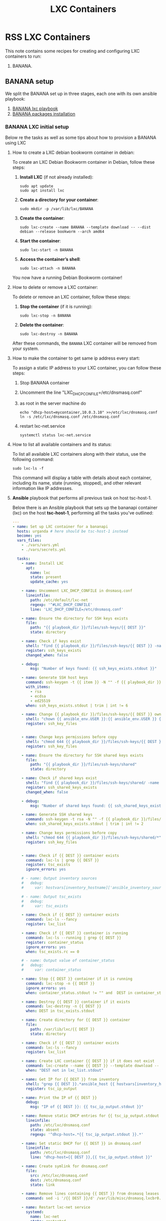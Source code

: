 :PROPERTIES:
:ID:       18d09336-9ce3-4f81-8dac-6251fa29abc0
:GPTEL_MODEL: gpt-4o-mini
:GPTEL_BACKEND: ChatGPT
:GPTEL_SYSTEM: You are a large language model living in Emacs and a helpful assistant. Respond concisely.
:GPTEL_BOUNDS: ((633 . 973) (989 . 1106) (1121 . 1214) (1229 . 1230) (1332 . 1388) (1403 . 1414) (1468 . 1495) (1510 . 1774) (1789 . 1845) (1933 . 2169) (2562 . 2564) (2644 . 2746) (2761 . 2762) (2767 . 2775) (2776 . 2952) (3093 . 3226) (6959 . 6985) (6990 . 6991) (6992 . 6993) (6996 . 7049) (7054 . 7055) (7059 . 7111) (7116 . 7117) (7121 . 7144) (7180 . 7200) (7214 . 7215) (7229 . 7233))
:END:

#+OPTIONS: toc:nil
#+TOC: headlines
#+title: LXC Containers
#+filetags: :LXC:

* RSS LXC Containers

This note contains some recipes for creating and configuring LXC containers to
run:

1. BANANA.

** BANANA setup

We split the BANANA set up in three stages, each one with its own ansible
playbook:

1. [[id:214611e0-4085-451e-bfb1-fba2f6a2152e][BANANA lxc playbook]]
2. [[id:6a9266c3-768a-4d72-8248-38aaae095445][BANANA packages installation]]

*** BANANA LXC initial setup

Below re the tasks as well as some tips about how to provision a BANANA using
LXC

**** How to create a LXC debian bookworm container in debian:

To create an LXC Debian Bookworm container in Debian, follow these steps:

1. *Install LXC* (if not already installed):
   #+begin_src shell :tangle no 
   sudo apt update
   sudo apt install lxc
   #+end_src

2. *Create a directory for your container*:
   #+begin_src shell :tangle no
   sudo mkdir -p /var/lib/lxc/BANANA
   #+end_src

3. *Create the container*:
   #+begin_src shell :tangle no
     sudo lxc-create --name BANANA --template download -- --dist debian --release bookworm --arch amd64
   #+end_src

4. *Start the container*:
   #+begin_src shell :tangle no
   sudo lxc-start -n BANANA
   #+end_src

5. *Access the container’s shell*:
   #+begin_src shell :tangle no
   sudo lxc-attach -n BANANA
   #+end_src

You now have a running Debian Bookworm container!

**** How to delete or remove a LXC container:

To delete or remove an LXC container, follow these steps:

1. *Stop the container* (if it is running):
   #+begin_src shell :tangle no
   sudo lxc-stop -n BANANA
   #+end_src

2. *Delete the container*:
   #+begin_src shell :tangle no
   sudo lxc-destroy -n BANANA
   #+end_src

After these commands, the =BANANA= LXC container will be removed from your
system.

**** How to make the container to get same ip address every start:

To assign a static IP address to your LXC container, you can follow these steps:

1. Stop BANANA container
2. Uncomment the line "LXC_DHCP_CONFILE=/etc/dnsmasq.conf"
3. as root in the server machine do
   #+begin_src shell :tangle no
     echo "dhcp-host=mycontainer,10.0.3.10" >>/etc/lxc/dnsmasq.conf
     ln -s /etc/lxc/dnsmasq.conf /etc/dnsmasq.conf
   #+end_src
4. restart lxc-net.service
   #+begin_src shell :tangle no
    systemctl status lxc-net.service 
   #+end_src
 
**** How to list all available containers and its status:

To list all available LXC containers along with their status, use the following
command:

#+begin_src shell :tangle no
sudo lxc-ls -f
#+end_src

This command will display a table with details about each container, including
its name, state (running, stopped), and other relevant information like IP
addresses.

**** *Ansible* playbook that performs all previous task on host tsc-host-1.
:PROPERTIES:
:ID:       214611e0-4085-451e-bfb1-fba2f6a2152e
:END:

Below there is an Ansible playbook that sets up the bananapi container (lxc) on the
host *tsc-host-1*, performing all the tasks you've outlined:

#+begin_src yaml :tangle ansible/tasks/create-lxc-bananapi.yml
  ---
  - name: Set up LXC container for a bananapi
    hosts: urganda # here should be tsc-host-1 instead
    become: yes
    vars_files:
      - ./vars/vars.yml
      - ./vars/secrets.yml

    tasks:
      - name: Install LXC
        apt:
          name: lxc
          state: present
          update_cache: yes

      - name: Uncomment LXC_DHCP_CONFILE in dnsmasq.conf
        lineinfile:
          path: /etc/default/lxc-net
          regexp: '^#LXC_DHCP_CONFILE'
          line: 'LXC_DHCP_CONFILE=/etc/dnsmasq.conf'

      - name: Ensure the directory for SSH keys exists
        file:
          path: "{{ playbook_dir }}/files/ssh-keys/{{ DEST }}"
          state: directory

      - name: Check if keys exist
        shell: "find {{ playbook_dir }}/files/ssh-keys/{{ DEST }} -name '*key*' | wc -l"
        register: ssh_keys_exists
        changed_when: false

      - debug:
          msg: "Number of keys found: {{ ssh_keys_exists.stdout }}"

      - name: Generate SSH host keys
        command: ssh-keygen -t {{ item }} -N "" -f {{ playbook_dir }}/files/ssh-keys/{{ DEST }}/ssh_host_{{ item }}_key
        with_items:
          - rsa
          - ecdsa
          - ed25519
        when: ssh_keys_exists.stdout | trim | int != 6

      - name: Change {{ playbook_dir }}/files/ssh-keys/{{ DEST }} owner to {{ ansible_env.USER }}
        shell: "chown {{ ansible_env.USER }}:{{ ansible_env.USER }} {{ playbook_dir }}/files/ssh-keys/{{ DEST }}/*"
        register: ssh_key_files


      - name: Change keys permissions before copy
        shell: "chmod 644 {{ playbook_dir }}/files/ssh-keys/{{ DEST }}/*"
        register: ssh_key_files

      - name: Ensure the directory for SSH shared keys exists
        file:
          path: "{{ playbook_dir }}/files/ssh-keys/shared"
          state: directory

      - name: Check if shared keys exist
        shell: "find {{ playbook_dir }}/files/ssh-keys/shared/ -name 'id_rsa_lxc*' | wc -l"
        register: ssh_shared_keys_exists
        changed_when: false

      - debug:
          msg: "Number of shared keys found: {{ ssh_shared_keys_exists.stdout }}"

      - name: Generate SSH shared keys
        command: ssh-keygen -t rsa -N "" -f {{ playbook_dir }}/files/ssh-keys/shared/id_rsa_lxc
        when: ssh_shared_keys_exists.stdout | trim | int != 2

      - name: Change keys permissions before copy
        shell: "chmod 644 {{ playbook_dir }}/files/ssh-keys/shared/*"
        register: ssh_key_files


      - name: Check if {{ DEST }} container exists
        command: lxc-ls | grep {{ DEST }}
        register: tsc_exists
        ignore_errors: yes

      # - name: Output inventory sources
      #   debug:
      #     var: hostvars[inventory_hostname]['ansible_inventory_sources']

      # - name: Output tsc_exists
      #   debug:
      #     var: tsc_exists

      - name: Check if {{ DEST }} container exists
        command: lxc-ls --fancy
        register: lxc_list

      - name: Check if {{ DEST }} container is running
        command: lxc-ls --running | grep {{ DEST }}
        register: container_status
        ignore_errors: yes
        when: tsc_exists.rc == 0

      # - name: Output value of container_status
      #   debug:
      #     var: container_status

      - name: Stop {{ DEST }} container if it is running
        command: lxc-stop -n {{ DEST }}
        ignore_errors: yes
        when: container_status.stdout != "" and  DEST in container_status.stdout_lines

      - name: Destroy {{ DEST }} container if it exists
        command: lxc-destroy -n {{ DEST }}
        when: DEST in tsc_exists.stdout

      - name: Create directory for {{ DEST }} container
        file:
          path: /var/lib/lxc/{{ DEST }}
          state: directory

      - name: Check if {{ DEST }} container exists
        command: lxc-ls --fancy
        register: lxc_list

      - name: Create LXC container {{ DEST }} if it does not exist
        command: lxc-create --name {{ DEST }} --template download -- --dist debian --release bookworm --arch amd64
        when: "DEST not in lxc_list.stdout"

      - name: Get IP for {{ DEST }} from inventory
        shell: "grep {{ DEST }}.*ansible_host {{ hostvars[inventory_hostname]['ansible_inventory_sources'][0] }} | awk -F'=' '{print $2}'"
        register: tsc_ip_output

      - name: Print the IP of {{ DEST }}
        debug:
          msg: "IP of {{ DEST }}: {{ tsc_ip_output.stdout }}"

      - name: Remove static DHCP entries for {{ tsc_ip_output.stdout }} in dnsmasq.conf
        lineinfile:
          path: /etc/lxc/dnsmasq.conf
          state: absent
          regexp: '^dhcp-host=.*{{ tsc_ip_output.stdout }}.*'

      - name: Set static DHCP for {{ DEST }} in dnsmasq.conf
        lineinfile:
          path: /etc/lxc/dnsmasq.conf
          line: "dhcp-host={{ DEST }},{{ tsc_ip_output.stdout }}"

      - name: Create symlink for dnsmasq.conf
        file:
          src: /etc/lxc/dnsmasq.conf
          dest: /etc/dnsmasq.conf
          state: link

      - name: Remove lines containing {{ DEST }} from dnsmasq leases file
        command: sed -i '/{{ DEST }}/d' /var/lib/misc/dnsmasq.lxcbr0.leases

      - name: Restart lxc-net service
        systemd:
          name: lxc-net
          state: restarted

      - name: Start LXC container {{ DEST }}
        command: lxc-start -n {{ DEST }}
        when: "DEST not in lxc_list.stdout"

      - name: Check if {{ DEST }} container is running
        command: lxc-info -n {{ DEST }} -s
        register: container_status
        ignore_errors: true

      - name: Install OpenSSH server in {{ DEST }}
        command: lxc-attach -n {{ DEST }} -- apt-get install -y openssh-server
        when: container_status.rc == 0

      - name: Install Python3 in {{ DEST }}
        command: lxc-attach -n {{ DEST }} -- apt-get install -y python3 python-apt-common
        when: container_status.rc == 0

      # - name: Copy SSH host keys to {{ DEST }}
      #   command: lxc-file push {{ playbook_dir }}/files/ssh-keys/{{ DEST }}/* {{ DEST }}/etc/ssh/
      #   when: container_status.rc == 0

      - name: Get list of SSH host keys
        shell: "find {{ playbook_dir }}/files/ssh-keys/{{ DEST }} -name '*key*'"
        register: ssh_key_files

      - name: Copy SSH host keys to /var/lib/lxc/{{ DEST }}/rootfs/etc/ssh/
        copy:
          src: "{{ item }}"
          dest: "/var/lib/lxc/{{ DEST }}/rootfs/etc/ssh/"
          owner: root
          group: root
          mode: '0600'
        with_items: "{{ ssh_key_files.stdout_lines }}"

      - name: Change public keys permissions after copy
        shell: "chmod 644 /var/lib/lxc/{{ DEST }}/rootfs/etc/ssh/*pub"

      - name: Restart SSH service in {{ DEST }}
        command: lxc-attach -n {{ DEST }} -- /etc/init.d/ssh restart

      - name: Set root password for {{ DEST }}
        command: lxc-attach -n {{ DEST }} -- sh -c "echo 'root:{{  root_password }}' | chpasswd"

      - name: Create user {{ banana_username }}
        command: lxc-attach -n {{ DEST }} -- adduser --disabled-password --gecos "" --uid {{banana_uid}} {{ banana_username }}

      - name: Create group {{ devpl_group}} with GID {{ devpl_gid }} in the LXC container
        command: lxc-attach -n {{ DEST }} -- echo "{{devpl_group}}:x:{{ devpl_gid}}:{{banana_username}}" >> /etc/group

      - name: Add user {{ banana_username }} to the sudo group
        command: lxc-attach -n {{ DEST }} -- usermod -aG sudo {{ banana_username }}

      - name: Set {{ banana_username }} password for {{ DEST }}
        command: lxc-attach -n {{ DEST }} -- sh -c "echo '{{ banana_username }}:{{  root_password }}' | chpasswd"

      - name: Add {{ devpl_group }}group
        command: lxc-attach -n {{ DEST }} -- groupadd -g 300 {{ devpl_group }} 

      - name: Add user {{ banana_username }} to the {{ devpl_group }} group
        command: lxc-attach -n {{ DEST }} -- usermod -aG devpl {{ banana_username }}

      - name: Allow members of the sudo group to run sudo without a password
        become: yes
        become_method: sudo
        lineinfile:
          path:  "/var/lib/lxc/{{ DEST }}/rootfs/etc/sudoers"
          regexp: '^%sudo'
          line: '%sudo ALL=(ALL:ALL) NOPASSWD: ALL'

      - name: Restart sudo
        command: lxc-attach -n {{ DEST }} -- /etc/init.d/sudo restart

      - name: Create dir /home/{{ banana_username }}/.ssh
        command: lxc-attach -n {{ DEST }} -- sh -c "mkdir -p /home/{{ banana_username }}/.ssh; chown -R {{ banana_username }}:{{ banana_username }} /home/{{ banana_username }}/.ssh"

      - name: Get list of SSH shared keys
        shell: "find {{ playbook_dir }}/files/ssh-keys/shared -name 'id_rsa_lxc*'"
        register: ssh_shared_keys_files

      - name: Copy SSH shared keys to /var/lib/lxc/{{ DEST }}/rootfs/home/{{ banana_username }}/.ssh/
        copy:
          src: "{{ item }}"
          dest: "/var/lib/lxc/{{ DEST }}/rootfs/home/{{ banana_username }}/.ssh/"
          owner: root
          group: root
          mode: '0600'
        with_items: "{{ ssh_shared_keys_files.stdout_lines }}"

      - name: Change public keys permissions after copy
        shell: "chmod 644 /var/lib/lxc/{{ DEST }}/rootfs/home/{{ banana_username }}/.ssh/*pub"

      - name: Change public keys permission in {{ DEST }}
        shell: "chmod 600 /var/lib/lxc/{{ DEST }}/rootfs/home/{{ banana_username }}/.ssh/id_rsa_lxc"

      - name: Change keys permissions after copy in localhost
        shell: "chmod 600 {{ playbook_dir }}/files/ssh-keys/shared/id_rsa_lxc"

      - name: Generate authorized_keys
        command: lxc-attach -n {{ DEST }} -- sh -c "cat /home/{{ banana_username }}/.ssh/id_rsa_lxc.pub > /home/{{ banana_username }}/.ssh/authorized_keys; chmod 600  /home/{{ banana_username }}/.ssh/authorized_keys"

      - name: Create dir /home/concesion/.ssh
        command: lxc-attach -n {{ DEST }} -- sh -c "chown -R {{ banana_username }}:{{ banana_username }} /home/{{ banana_username }}/.ssh"

      - name: Install packages (batch 1)
        command: lxc-attach -n {{ DEST }} -- sh -c "apt-get install -y {{ item }}"
        loop:
          - wget
          - curl
          - zsh

      - name: Remove sources.list file from {{ DEST }}
        command: lxc-attach -n {{ DEST }} -- rm -f /etc/apt/sources.list

      - name: Set sources lists
        command: lxc-attach -n {{ DEST }} -- sh -c "echo {{ item }} >> /etc/apt/sources.list"
        loop:
          - "# generated by ansible"
          - "deb http://deb.debian.org/debian/ bookworm main contrib non-free-firmware"
          - "deb-src http://deb.debian.org/debian/ bookworm main contrib non-free-firmware"
          - "deb http://security.debian.org/debian-security bookworm-security main contrib non-free-firmware"
          - "deb-src http://security.debian.org/debian-security bookworm-security main contrib non-free-firmware"
          - "deb http://deb.debian.org/debian/ bookworm-updates main contrib non-free-firmware"
          - "deb-src http://deb.debian.org/debian/ bookworm-updates main contrib non-free-firmware"
          - "deb [arch=amd64,i386] http://www.deb-multimedia.org bookworm main non-free"

      - name: Get keys for web.deb-multimedia.org
        command: lxc-attach -n {{ DEST }} -- sh -c "wget http://www.deb-multimedia.org/pool/main/d/deb-multimedia-keyring/deb-multimedia-keyring_2016.8.1_all.deb; dpkg -i deb-multimedia-keyring_2016.8.1_all.deb"

      - name: Update sources
        command: lxc-attach -n {{ DEST }} -- sh -c "apt-get update"

      - name: Create group {{ devpl_group}} with GID {{ devpl_gid }} in the LXC container
        command: lxc-attach -n {{ DEST }} -- echo "{{devpl_group}}:x:{{ devpl_gid}}:{{banana_username}}" >> /etc/group 

      - name: Ensure the directory data exists for mounting
        file:
          path: "/var/lib/lxc/{{ DEST }}/rootfs/data"
          state: directory

      - name: Let /data be mounted in the LXC container
        lineinfile:
          path: "/var/lib/lxc/{{ DEST }}/config"
          line: "lxc.mount.entry = /home/carlos/data/Banana_LXC/data data none bind 0 0"
          state: present

      - name: Delete /home. It will be mounted
        command: rm -rf /var/lib/lxc/{{ DEST }}/rootfs/home

      - name: Ensure the directory home exists for mounting
        file:
          path: "/var/lib/lxc/{{ DEST }}/rootfs/home"
          state: directory

      - name: Let /home be mounted in the LXC container
        lineinfile:
          path: "/var/lib/lxc/{{ DEST }}/config"
          line: "lxc.mount.entry = /home/carlos/data/Banana_LXC/home home none bind 0 0"
          state: present

      - name: Ensure the directory nix exists for mounting
        file:
          path: "/var/lib/lxc/{{ DEST }}/rootfs/nix"
          state: directory

      - name: Ensure /nix is mounted in the LXC container
        lineinfile:
          path: "/var/lib/lxc/{{ DEST }}/config"
          line: "lxc.mount.entry = /home/carlos/data/Banana_LXC/nix nix none bind 0 0"
          state: present

      # - name: Ensure /home/sice is mounted in the LXC container
      #   lineinfile:
      #     path: "/var/lib/lxc/{{ DEST }}/config"
      #     line: "lxc.mount.entry = /home/sice /var/lib/lxc/{{ DEST }}/rootfs/home/sice none bind 0 0"
      #     state: present

      # - name: Set zsh as default shell for {{ banana_username }} in {{ DEST }}
      #   command: lxc-attach -n {{ DEST }} -u {{banana_uid }} -- sh -c "chsh -s $(which zsh)"

      - name: Set SSHD to listen on port 352
        lineinfile:
          path: /var/lib/lxc/{{ DEST }}/rootfs/etc/ssh/sshd_config
          regexp: '^#?Port '
          line: 'Port 352'
          state: present

      # - name: Restart SSHD in the LXC container
      #   command: lxc-attach {{ DEST }} -- sh -c "systemctl restart sshd"

      - name: Stop {{ DEST }} container if it is running
        command: lxc-stop -n {{ DEST }}
        ignore_errors: yes

      - name: Remove static DHCP entries for {{ tsc_ip_output.stdout }} in dnsmasq.conf
        lineinfile:
          path: /etc/lxc/dnsmasq.conf
          state: absent
          regexp: '^dhcp-host=.*{{ tsc_ip_output.stdout }}.*'

      - name: Set static DHCP for {{ DEST }} in dnsmasq.conf
        lineinfile:
          path: /etc/lxc/dnsmasq.conf
          line: "dhcp-host={{ DEST }},{{ tsc_ip_output.stdout }}"

      - name: Create symlink for dnsmasq.conf
        file:
          src: /etc/lxc/dnsmasq.conf
          dest: /etc/dnsmasq.conf
          state: link

      - name: Remove lines containing {{ DEST }} from dnsmasq leases file
        command: sed -i '/{{ DEST }}/d' /var/lib/misc/dnsmasq.lxcbr0.leases

      - name: Restart lxc-net service
        systemd:
          name: lxc-net
          state: restarted

      - name: Replace line in /var/lib/lxc/{{ DEST }}/rootfs/etc/passwd for user carlos
        lineinfile:
          path: /var/lib/lxc/{{ DEST }}/rootfs/etc/passwd
          regexp: '^carlos:x:.*'
          line: 'carlos:x:1015:300:carlos,,,:/home/carlos:/bin/zsh'
          state: present

      # - name: Let /dev/net/tun for openvpn to work
      #   lineinfile:
      #     path: "/var/lib/lxc/{{ DEST }}/config"
      #     line: "lxc.cgroup2.devices.allow: c 10:200 rwm"
      #     state: present

      # - name: Mount /dev/net for openvpn to work
      #   lineinfile:
      #     path: "/var/lib/lxc/{{ DEST }}/config"
      #     line: "lxc.mount.entry: /dev/net dev/net none bind,create=dir"
      #     state: present

      - name: Start LXC container {{ DEST }}
        command: lxc-start -n {{ DEST }}

      - name: Pause for 10 seconds
        pause:
          seconds: 3

      - name: List all LXC containers
        command: lxc-ls -f
        register: lxc_list_final

      - name: Display all LXC containers
        debug:
          var: lxc_list_final.stdout_lines

      - name: Call Install packages playbook
        include_tasks: install-packages-bananapi.yml
        vars:
          DEST: "{{ DEST }}"

      - name: Call cron jobs paybook
        include_tasks: add_cron_jobs_bananapi.yml
        vars:
          DEST: "{{ DEST }}"
#+end_src


***** Notes:

1. Clonar el repositorio con la configuración de ansible
    #+begin_src sh :tangle no
      # this file is ansible.cfg in the root of the project
      git clone https://github.com/ceblan/Howto-LXC.git
      cd Howto-LXC
   #+end_src
  
2. =Ensure you have =ansible= installed and configured on your control
   machine. It's recommended to have ssh keys to access the hosts and guests.
   
   #+begin_src conf :tangle no
     # this file is ansible.cfg in the root of the project
     [defaults]
     inventory = hosts
     private_key_file = ~/.ssh/id_rsa_lxc # create thix key for the project
     remote_user = concesion
   #+end_src

3. Ensure you create a directory /ssh-keys/ with with the host-keys and the
   shared-keys to avoid ssh problems when container is regenerated
    #+begin_src sh :tangle no
      # this file is ansible.cfg in the root of the project
      sudo mkdir -p ssh-keys/bananapi
      sudo cp /etc/ssh/ssh_host* ssh-keys/bananapi
      sudo mkdir -p ssh-keys/shared
      ssh-keygen -t rsa -b 2048 -f ./ssh-keys/shared/id_rsa_lxc
   #+end_src
 
   

4. =Adjust your inventory file to include tsc-host-1.=

   #+begin_src conf :tangle no
     # this file is inventory.ini in the root of the project
     [lxc_hosts]
     uberrimus ansible_host=127.0.0.1
     urganda  ansible_host=192.168.1.5
     [lxc_guests]
     bananapi ansible_hosts=192.168.1.10
     bananapi ansible_user=carlos
     #+end_src
  
5. Run the playbook with:
   #+begin_src shell :tangle no
     cd ansible
     ansible-playbook -i inventory.ini tasks/create-lxc-bananapi.yml --extra-vars "DEST=bananapi"
   #+end_src
 
*** bananapi packages installation.

**** Various packages
:PROPERTIES:
:ID:       6a9266c3-768a-4d72-8248-38aaae095445
:END:

Instalation of Package requirements


#+begin_src yaml :tangle ansible/tasks/mas_tareas.yml
  ---
  - name: Set up bananapi packages
    hosts: bananapi # here should be tsc-host-1 instead
    become_method: sudo
    become: true

    tasks:

      - name: Call Install packages playbook
        include_tasks: install-packages-bananapi.yml
        vars:
          DEST: "{{ DEST }}"

      - name: Call cron jobs paybook
        include_tasks: add_cron_jobs_bananapi.yml
        vars:
          DEST: "{{ DEST }}"

#+end_src
#+begin_src yaml :tangle ansible/tasks/install-packages-bananapi.yml
  ---
  # - name: Set up bananapi packages
  #   hosts: bananapi # here should be tsc-host-1 instead
  #   become_method: sudo
  #   become: true
  #   vars_files:
  #    - ./vars/vars.yml
  #    #- ./vars/secrets.yml

  #   #vars_prompt:
  #     #- name: "ansible_become_pass"
  #       #prompt: "Enter your sudo password in remote server"
  #       #private: yes


    # tasks:
      # - name: apt update
      #   become: yes
      #   command: apt update

      - name: avoid tshark config to block installation #esto es para que no pregunte lo del setuid y se bloquee
        become: yes
        shell: echo "wireshark-common wireshark-common/install-setuid boolean true" | sudo debconf-set-selections

      - name: Set APT to not install recommended packages
        copy:
          dest: /etc/apt/apt.conf.d/01norecommend
          content: |
            APT::Install-Recommends "0";
            APT::Install-Suggests "0";

      - name: Update APT package index
        apt:
          update_cache: yes

      - name: Install required packages
        become: yes
        become_method: sudo
        apt:
          name:
            - vim
            - net-tools
            - sudo
            - ripgrep
            - fzf
            - python3-pip
            - cron
            - mosh
          state: present
          install_recommends: no

      - name: Install docker required packages
        apt:
          name:
            - apt-transport-https
            - ca-certificates
            - curl
            - gnupg2
            - software-properties-common
            - bash-completion
          state: present

      - name: Add Docker GPG key
        shell: >
          curl -fsSL https://download.docker.com/linux/debian/gpg |
          gpg --dearmor -o /usr/share/keyrings/docker-archive-keyring.gpg
        args:
          creates: /usr/share/keyrings/docker-archive-keyring.gpg

      - name: Ensure Docker sources list file exists
        file:
          path: /etc/apt/sources.list.d/docker.list
          state: touch

      - name: Set up the Docker repository
        lineinfile:
          path: /etc/apt/sources.list.d/docker.list
          line: "deb [arch=amd64 signed-by=/usr/share/keyrings/docker-archive-keyring.gpg] https://download.docker.com/linux/debian {{ ansible_distribution_release }} stable"
          state: present

      - name: Update APT package index
        apt:
          update_cache: yes

      - name: Install Docker
        apt:
          name:
            - docker-ce
            - docker-ce-cli
            - containerd.io
            - docker-compose
          state: present

      - name: Delete the /var/lib/docker directory
        file:
          path: /var/lib/docker
          state: absent

      - name: Create a symbolic link in /var/lib to /data/docker
        file:
          src: /data/docker
          dest: /var/lib/docker
          state: link

      - name: Add user {{ banana_username }} to the docker group
        command: usermod -aG docker carlos

      - name: Start and enable Docker
        systemd:
          name: docker
          state: started
          enabled: yes

      - name: Update apt package index
        apt:
          update_cache: yes
#+end_src

***** Notes:

  
1. Run the playbook with:
   #+begin_src shell :tangle no
     cd ansible 
     ansible-playbook -i inventory.ini tasks/install-packages-bananapi.yml -l bananapi --extra-vars "DEST=bananapi"
   #+end_src

*** bananapi cron jobs


Add jobs to cron

#+begin_src yaml :tangle ansible/tasks/add_cron_jobs_bananapi.yml
      ---
      # - name: Add cron job for root user in LXC container
      #   hosts: bananapi
      #   become: true  # Use this to escalate permissions to root
      #   tasks:

          - name: Add a cron job for root
            cron:
              name: "Goaccess"
              minute: "*/15"
              hour: "*"
              job: "/home/carlos/bin/my_goaccess.sh start"
              state: present

          - name: Add google_domains_ip_refresh.sh to cron
            cron:
              name: "Set ip cloudeflare Domains"
              minute: "*/5"
              hour: "*"
              job: "/home/carlos/bin/google_domains_ip_refresh.sh"
              state: present

          - name: Add anti-goleores iptables rules to cron
            cron:
              name: "IPtables banana anti-goleores"
              minute: "*/15"
              hour: "*"
              job: "/home/carlos/bin/IPtables_banana.sh"
              state: present

          - name: lo de emacs
            command: apt build-dep -y emacs

          - name: Restart docker
            command: /etc/init.d/docker restart

          - name: Install checkinstall
            apt:
              name:
                - libtool-bin
                - checkinstall
                - libtree-sitter0
                - libtree-sitter-dev
                - xclip
                - lsof
                - fail2ban
                - less
              state: present

          - name: Copy jail.local to /etc/fail2ban
            copy:
              src: /home/carlos/.dotfiles/configurations/bananapi/etc/fail2ban/jail.local
              dest: /etc/fail2ban/jail.local
              mode: '0644'
              force: no

          - name: Copy iptables-traefik443.conf to /etc/fail2ban/action.d
            copy:
              src: /home/carlos/.dotfiles/configurations/bananapi/etc/fail2ban/action.d/iptables-traefik443.conf
              dest: /etc/fail2ban/action.d/iptables-traefik443.conf
              mode: '0644'
              force: no

          - name: Copy masscan.conf to /etc/fail2ban/action.d
            copy:
              src: /home/carlos/.dotfiles/configurations/bananapi/etc/fail2ban/action.d/masscan.conf
              dest: /etc/fail2ban/action.d/masscan.conf
              mode: '0644'
              force: no

          - name: Copy sshd.conf to /etc/fail2ban/action.d
            copy:
              src:  /home/carlos/.dotfiles/configurations/bananapi/etc/fail2ban/action.d/sshd.conf
              dest: /etc/fail2ban/action.d/sshd.conf
              mode: '0644' 
              force: no

          - name: Restart fail2ban
            command: /etc/init.d/fail2ban restart

    # INSTALL PIVPN UNUTTENDEDº
    # curl -L https://install.pivpn.io > install.sh
    # chmod +x install.sh
    # ./install.sh --unattended options.conf
#+end_src
***** Notes:

  
1. Run the playbook with:
   #+begin_src shell :tangle no
     cd ansible 
     ansible-playbook -i inventory.ini tasks/add_cron_jobs_bananapi.yml -l bananapi --extra-vars "DEST=bananapi" 
   #+end_src

